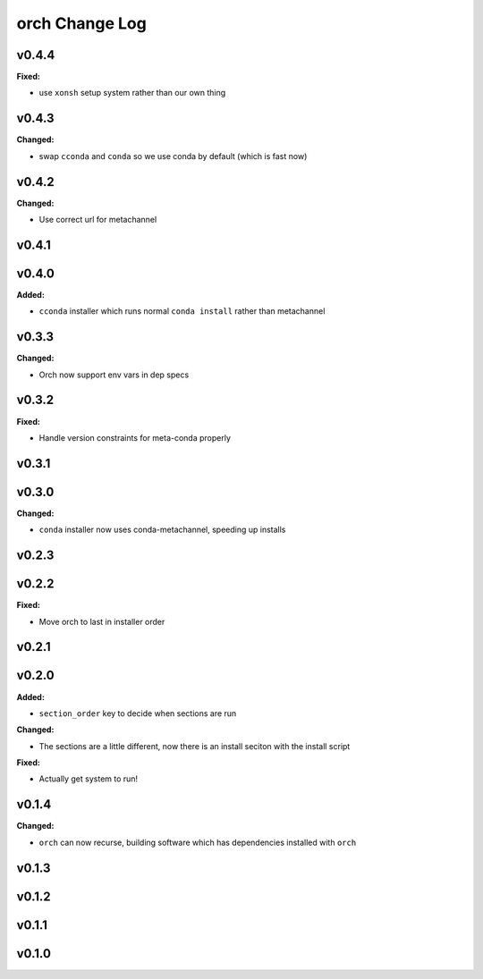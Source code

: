 ===============
orch Change Log
===============

.. current developments

v0.4.4
====================

**Fixed:**

* use ``xonsh`` setup system rather than our own thing



v0.4.3
====================

**Changed:**

* swap ``cconda`` and ``conda`` so we use conda by default (which is fast now)



v0.4.2
====================

**Changed:**

* Use correct url for metachannel



v0.4.1
====================



v0.4.0
====================

**Added:**

* ``cconda`` installer which runs normal ``conda install`` rather than metachannel



v0.3.3
====================

**Changed:**

* Orch now support env vars in dep specs




v0.3.2
====================

**Fixed:**

* Handle version constraints for meta-conda properly




v0.3.1
====================



v0.3.0
====================

**Changed:**

* ``conda`` installer now uses conda-metachannel, speeding up installs




v0.2.3
====================



v0.2.2
====================

**Fixed:**

* Move orch to last in installer order




v0.2.1
====================



v0.2.0
====================

**Added:**

* ``section_order`` key to decide when sections are run


**Changed:**

* The sections are a little different, now there is an install seciton with
  the install script


**Fixed:**

* Actually get system to run!




v0.1.4
====================

**Changed:**

* ``orch`` can now recurse, building software which has dependencies installed 
  with ``orch``




v0.1.3
====================



v0.1.2
====================



v0.1.1
====================



v0.1.0
====================



